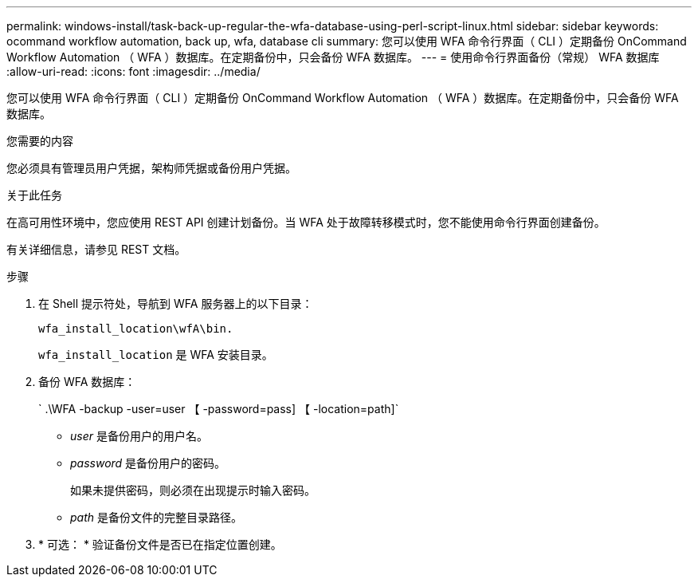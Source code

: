 ---
permalink: windows-install/task-back-up-regular-the-wfa-database-using-perl-script-linux.html 
sidebar: sidebar 
keywords: ocommand workflow automation, back up, wfa, database cli 
summary: 您可以使用 WFA 命令行界面（ CLI ）定期备份 OnCommand Workflow Automation （ WFA ）数据库。在定期备份中，只会备份 WFA 数据库。 
---
= 使用命令行界面备份（常规） WFA 数据库
:allow-uri-read: 
:icons: font
:imagesdir: ../media/


[role="lead"]
您可以使用 WFA 命令行界面（ CLI ）定期备份 OnCommand Workflow Automation （ WFA ）数据库。在定期备份中，只会备份 WFA 数据库。

.您需要的内容
您必须具有管理员用户凭据，架构师凭据或备份用户凭据。

.关于此任务
在高可用性环境中，您应使用 REST API 创建计划备份。当 WFA 处于故障转移模式时，您不能使用命令行界面创建备份。

有关详细信息，请参见 REST 文档。

.步骤
. 在 Shell 提示符处，导航到 WFA 服务器上的以下目录：
+
`wfa_install_location\wfA\bin.`

+
`wfa_install_location` 是 WFA 安装目录。

. 备份 WFA 数据库：
+
` .\WFA -backup -user=user 【 -password=pass] 【 -location=path]`

+
** _user_ 是备份用户的用户名。
** _password_ 是备份用户的密码。


+
如果未提供密码，则必须在出现提示时输入密码。

+
** _path_ 是备份文件的完整目录路径。


. * 可选： * 验证备份文件是否已在指定位置创建。

